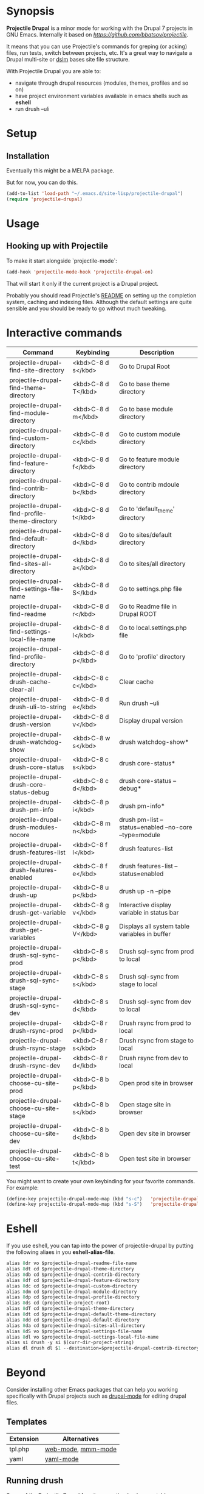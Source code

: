 * Synopsis

*Projectile Drupal* is a minor mode for working with the Drupal 7 projects in GNU Emacs.
Internally it based on [[Projectile][https://github.com/bbatsov/projectile]].

It means that you can use Projectile's commands for greping (or acking) files,
run tests, switch between projects, etc.  It's a great way to navigate a
Drupal multi-site or [[https://drupal.org/project/dslm‎][dslm]] bases site file structure.

With Projectile Drupal you are able to:

- navigate through drupal resources (modules, themes, profiles and so on)
- have project environment variables available in emacs shells such as *eshell*
- run drush --uli

* Setup

** Installation

Eventually this might be a MELPA package.

But for now, you can do this.

#+BEGIN_SRC emacs-lisp
(add-to-list 'load-path "~/.emacs.d/site-lisp/projectile-drupal")
(require 'projectile-drupal)
#+END_SRC


* Usage

** Hooking up with Projectile

To make it start alongside `projectile-mode`:

#+BEGIN_SRC emacs-lisp
(add-hook 'projectile-mode-hook 'projectile-drupal-on)
#+END_SRC

That will start it only if the current project is a Drupal project.

Probably you should read Projectile's [[https://github.com/bbatsov/projectile][README]] on setting up the completion
system, caching and indexing files. Although the default settings are quite
sensible and you should be ready to go without much tweaking.

* Interactive commands


| Command                                         | Keybinding         | Description                                            |
|-------------------------------------------------+--------------------+--------------------------------------------------------|
| projectile-drupal-find-site-directory           | <kbd>C-8 d s</kbd> | Go to Drupal Root                                      |
| projectile-drupal-find-theme-directory          | <kbd>C-8 d T</kbd> | Go to base theme directory                             |
| projectile-drupal-find-module-directory         | <kbd>C-8 d m</kbd> | Go to base module directory                            |
| projectile-drupal-find-custom-directory         | <kbd>C-8 d c</kbd> | Go to custom module directory                          |
| projectile-drupal-find-feature-directory        | <kbd>C-8 d f</kbd> | Go to feature module directory                         |
| projectile-drupal-find-contrib-directory        | <kbd>C-8 d b</kbd> | Go to contrib mdoule directory                         |
| projectile-drupal-find-profile-theme-directory  | <kbd>C-8 d t</kbd> | Go to 'default_theme' directory                        |
| projectile-drupal-find-default-directory        | <kbd>C-8 d d</kbd> | Go to sites/default directory                          |
| projectile-drupal-find-sites-all-directory      | <kbd>C-8 d a</kbd> | Go to sites/all directory                              |
| projectile-drupal-find-settings-file-name       | <kbd>C-8 d S</kbd> | Go to settings.php file                                |
| projectile-drupal-find-readme                   | <kbd>C-8 d r</kbd> | Go to Readme file in Drupal ROOT                       |
| projectile-drupal-find-settings-local-file-name | <kbd>C-8 d l</kbd> | Go to local.settings.php file                          |
| projectile-drupal-find-profile-directory        | <kbd>C-8 d p</kbd> | Go to 'profile' directory                              |
| projectile-drupal-drush-cache-clear-all         | <kbd>C-8 c c</kbd> | Clear cache                                            |
| projectile-drupal-drush-uli-to-string           | <kbd>C-8 d e</kbd> | Run drush --uli                                        |
| projectile-drupal-drush-version                 | <kbd>C-8 d v</kbd> | Display drupal version                                 |
| projectile-drupal-drush-watchdog-show           | <kbd>C-8 w s</kbd> | drush watchdog-show*                                   |
| projectile-drupal-drush-core-status             | <kbd>C-8 c s</kbd> | drush core-status*                                     |
| projectile-drupal-drush-core-status-debug       | <kbd>C-8 c d</kbd> | drush core-status --debug*                             |
| projectile-drupal-drush-pm-info                 | <kbd>C-8 p i</kbd> | drush pm-info*                                         |
| projectile-drupal-drush-modules-nocore          | <kbd>C-8 m n</kbd> | drush pm-list --status=enabled --no-core --type=module |
| projectile-drupal-drush-features-list           | <kbd>C-8 f l</kbd> | drush features-list                                    |
| projectile-drupal-drush-features-enabled        | <kbd>C-8 f e</kbd> | drush features-list --status=enabled                   |
| projectile-drupal-drush-up                      | <kbd>C-8 u p</kbd> | drush up -n --pipe                                     |
| projectile-drupal-drush-get-variable            | <kbd>C-8 g v</kbd> | Interactive display variable in status bar             |
| projectile-drupal-drush-get-variables           | <kbd>C-8 g V</kbd> | Displays all system table variables in buffer          |
| projectile-drupal-drush-sql-sync-prod           | <kbd>C-8 s p</kbd> | Drush sql-sync from prod to local                      |
| projectile-drupal-drush-sql-sync-stage          | <kbd>C-8 s s</kbd> | Drush sql-sync from stage to local                     |
| projectile-drupal-drush-sql-sync-dev            | <kbd>C-8 s d</kbd> | Drush sql-sync from dev to local                       |
| projectile-drupal-drush-rsync-prod              | <kbd>C-8 r p</kbd> | Drush rsync from prod to local                         |
| projectile-drupal-drush-rsync-stage             | <kbd>C-8 r s</kbd> | Drush rsync from stage to local                        |
| projectile-drupal-drush-rsync-dev               | <kbd>C-8 r d</kbd> | Drush rsync from dev to local                          |
| projectile-drupal-choose-cu-site-prod           | <kbd>C-8 b p</kbd> | Open prod site in browser                              |
| projectile-drupal-choose-cu-site-stage          | <kbd>C-8 b s</kbd> | Open stage site in browser                             |
| projectile-drupal-choose-cu-site-dev            | <kbd>C-8 b d</kbd> | Open dev site in browser                               |
| projectile-drupal-choose-cu-site-test           | <kbd>C-8 b t</kbd> | Open test site in browser                              |

You might want to create your own keybinding for your favorite commands. For example:

#+BEGIN_SRC emacs-lisp
(define-key projectile-drupal-mode-map (kbd "s-c")   'projectile-drupal-find-custom-directory)
(define-key projectile-drupal-mode-map (kbd "s-S")   'projectile-drupal-find-settings-file-name)
#+END_SRC


* Eshell
If you use eshell, you can tap into the power of projectile-drupal by putting
the following aliaes in you *eshell-alias-file*.
#+BEGIN_SRC emacs-lisp
alias 8dr vo $projectile-drupal-readme-file-name
alias 8dt cd $projectile-drupal-theme-directory
alias 8db cd $projectile-drupal-contrib-directory
alias 8df cd $projectile-drupal-feature-directory
alias 8dc cd $projectile-drupal-custom-directory
alias 8dm cd $projectile-drupal-module-directory
alias 8dp cd $projectile-drupal-profile-directory
alias 8ds cd (projectile-project-root)
alias 8dT cd $projectile-drupal-theme-directory
alias 8dt cd $projectile-drupal-default-theme-directory
alias 8dd cd $projectile-drupal-default-directory
alias 8da cd $projectile-drupal-sites-all-directory
alias 8dS vo $projectile-drupal-settings-file-name
alias 8dl vo $projectile-drupal-settings-local-file-name
alias si drush -y si $(curr-dir-project-string)
alias dl drush dl $1 --destination=$projectile-drupal-contrib-directory --select
#+END_SRC
* Beyond

Consider installing other Emacs packages that can help you working
specifically with Drupal projects such as [[https://github.com/arnested/drupal-mode][drupal-mode]] for editing drupal
files.

** Templates

| Extension | Alternatives       |
|-----------+--------------------|
| tpl.php   | [[https://github.com/fxbois/web-mode][web-mode]], [[https://github.com/purcell/mmm-mode][mmm-mode]] |
| yaml      | [[https://github.com/yoshiki/yaml-mode][yaml-mode]]          |

** Running drush

Some of the Projectile Drupal functions run the drush executable.

OS X users might want to look at [[https://github.com/purcell/exec-path-from-shell][exec-path-from-shell]].

* Miscellaneous

- [[https://github.com/eethann/emacs-behat-mink][Emacs Behat Mink Tools]]
- [[https://github.com/magit/magit][magit]] to interact with git.

* Contribution

Pull requests and issues are welcome as I would like this project to grow to
support Drupal 8 with emacs.
* Inspiration
Inspired by [[https://github.com/kostajh/subDrush][subDrush]] and [[https://github.com/asok/projectile-rails][projectile-rails]].
